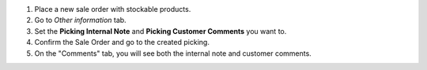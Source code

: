 #. Place a new sale order with stockable products.
#. Go to *Other information* tab.
#. Set the **Picking Internal Note** and **Picking Customer Comments** you want to.
#. Confirm the Sale Order and go to the created picking.
#. On the "Comments" tab, you will see both the internal note and customer comments.
